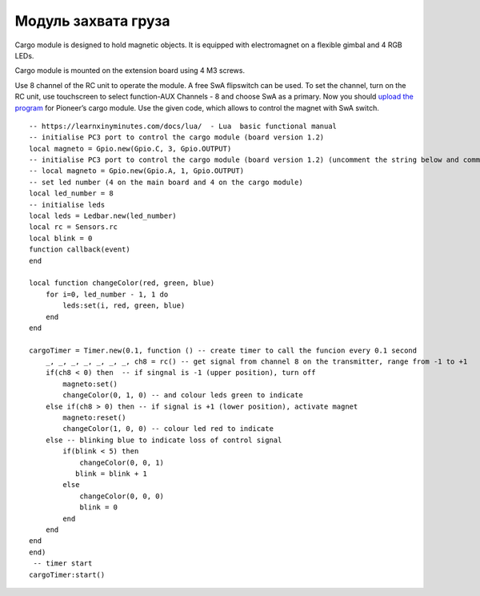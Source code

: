 Модуль захвата груза
====================

.. image:: /_static/images/cargo_module.png
	:align: center

Cargo module is designed to hold magnetic objects. It is equipped with electromagnet on a flexible gimbal and 4 RGB LEDs.

Cargo module is mounted on the extension board using 4 M3 screws.

Use 8 channel of the RC unit to operate the module. A free SwA flipswitch can be used. To set the channel, turn on the RC unit, use touchscreen to select function-AUX Channels - 8 and choose SwA as a primary. Now you should `upload the program`_ for Pioneer’s cargo module. Use the given code, which allows to control the magnet with SwA switch.

.. _upload the program: ../programming/pioneer_station/pioneer_station_upload.html 

::

    -- https://learnxinyminutes.com/docs/lua/  - Lua  basic functional manual 
    -- initialise PC3 port to control the cargo module (board version 1.2) 
    local magneto = Gpio.new(Gpio.C, 3, Gpio.OUTPUT)
    -- initialise PC3 port to control the cargo module (board version 1.2) (uncomment the string below and comment the string above)
    -- local magneto = Gpio.new(Gpio.A, 1, Gpio.OUTPUT)
    -- set led number (4 on the main board and 4 on the cargo module)
    local led_number = 8
    -- initialise leds
    local leds = Ledbar.new(led_number)
    local rc = Sensors.rc
    local blink = 0
    function callback(event)
    end

    local function changeColor(red, green, blue)
        for i=0, led_number - 1, 1 do
            leds:set(i, red, green, blue)
        end
    end

    cargoTimer = Timer.new(0.1, function () -- create timer to call the funcion every 0.1 second
        _, _, _, _, _, _, _, ch8 = rc() -- get signal from channel 8 on the transmitter, range from -1 to +1
        if(ch8 < 0) then  -- if singnal is -1 (upper position), turn off
            magneto:set()
            changeColor(0, 1, 0) -- and colour leds green to indicate
        else if(ch8 > 0) then -- if signal is +1 (lower position), activate magnet
            magneto:reset()
            changeColor(1, 0, 0) -- colour led red to indicate 
        else -- blinking blue to indicate loss of control signal 
            if(blink < 5) then
                changeColor(0, 0, 1)
               blink = blink + 1
            else
                changeColor(0, 0, 0)
                blink = 0
            end
        end
    end
    end)
     -- timer start
    cargoTimer:start()





